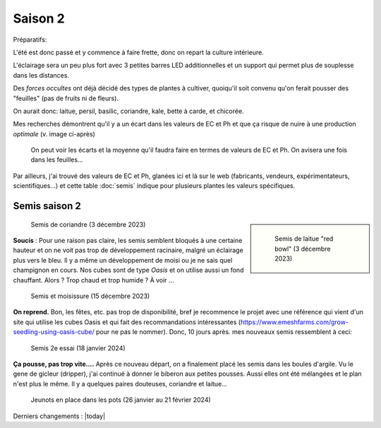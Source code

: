 Saison 2
========

Préparatifs:

L'été est donc passé et y commence à faire frette, donc on repart la culture intérieure.

L'éclairage sera un peu plus fort avec 3 petites barres LED additionnelles et un support qui permet plus de souplesse dans les distances.

Des *forces occultes* ont déjà décidé des types de plantes à cultiver, quoiqu'il soit convenu qu'on ferait pousser des "feuilles" (pas de fruits ni de fleurs).

On aurait donc: laitue, persil, basilic, coriandre, kale, bette à carde, et chicorée.

Mes recherches démontrent qu'il y a un écart dans les valeurs de EC et Ph et que ça risque de nuire à une production *optimale* (v. image ci-après)

.. figure:: ./images/limites_5_plantes.png

    On peut voir les écarts et la moyenne qu'il faudra faire en termes de valeurs de EC et Ph. On avisera une fois dans les feuilles...

Par ailleurs, j'ai trouvé des valeurs de EC et Ph, glanées ici et là sur le web (fabricants, vendeurs, expérimentateurs, scientifiques...) et cette table :doc:`semis` indique pour plusieurs plantes les valeurs spécifiques.

Semis saison 2
++++++++++++++

.. sidebar::

    .. figure:: ./images/semis2.jpg
      :width: 200
      :alt: semis de laitue "red bowl"

      Semis de laitue "red bowl" (3 décembre 2023)

.. figure:: ./images/semis1.jpg
  :width: 200
  :alt: semis coriandre

  Semis de coriandre (3 décembre 2023)

**Soucis** : Pour une raison pas claire, les semis semblent bloqués à une certaine hauteur et on ne voit pas trop de développement racinaire, malgré un éclairage plus vers le bleu. Il y a même un développement de moisi ou je ne sais quel champignon en cours. Nos cubes sont de type *Oasis* et on utilise aussi un fond chauffant. Alors ? Trop chaud et trop humide ? À voir ...

.. figure:: ./images/moisi.jpg
  :width: 200
  :alt: semis et champignon ...

  Semis et moisissure (15 décembre 2023)

**On reprend.** Bon, les fêtes, etc. pas trop de disponibilité, bref je recommence le projet avec une référence qui vient d'un site qui utilise les cubes Oasis et qui fait des recommandations intéressantes (`https://www.emeshfarms.com/grow-seedling-using-oasis-cube/ <https://www.emeshfarms.com/grow-seedling-using-oasis-cube/>`_ pour ne pas le nommer). Donc, 10 jours après. mes nouveaux semis ressemblent à ceci:

.. figure:: ./images/2e_semis.jpg
  :width: 500
  :alt: semis take 2 ...

  Semis 2e essai (18 janvier 2024)

**Ça pousse, pas trop vite....**  Après ce nouveau départ, on a finalement placé les semis dans les boules d'argile. Vu le gene de gicleur (dripper), j'ai continué à donner le biberon aux petites pousses. Aussi elles ont été mélangées et le plan n'est plus le même. Il y a quelques paires douteuses, coriandre et laitue...

.. figure:: ./images/4phases.png
  :width: 500
  :alt: dans les pots ...

  Jeunots en place dans les pots (26 janvier au 21 février 2024)

Derniers changements : |today|

